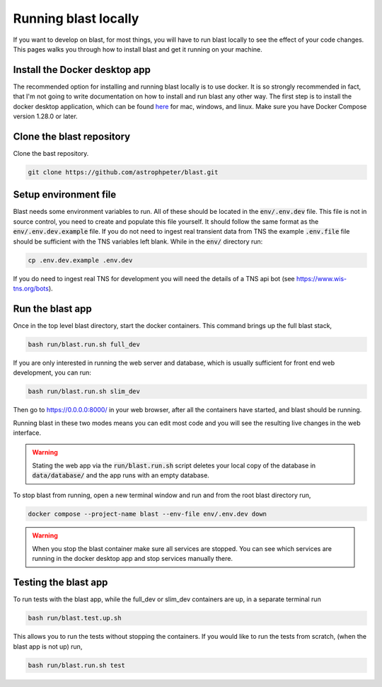 Running blast locally
=====================

If you want to develop on blast, for most things, you will have to run blast
locally to see the effect of your code changes. This pages walks you through
how to install blast and get it running on your machine.

Install the Docker desktop app
-------------------------------

The recommended option for installing and running blast locally is to
use docker. It is so strongly recommended in fact, that I'm not going to write
documentation on how to install and run blast any other way. The first step is to
install the docker desktop application, which can be found
`here <https://docs.docker.com/get-docker/>`_ for mac, windows, and linux. Make
sure you have Docker Compose version 1.28.0 or later.

Clone the blast repository
--------------------------

Clone the bast repository.

.. code:: none

    git clone https://github.com/astrophpeter/blast.git

Setup environment file
----------------------

Blast needs some environment variables to run. All of
these should be located in the :code:`env/.env.dev` file. This file is not in
source control, you need to create and populate this file yourself.
It should follow the same format as the :code:`env/.env.dev.example` file. If you
do not need to ingest real transient data from TNS the example :code:`.env.file`
file should be sufficient with the TNS variables left blank. While in the
:code:`env/` directory run:

.. code:: none

    cp .env.dev.example .env.dev

If you do need to ingest real TNS for development you will need the details of
a TNS api bot (see `<https://www.wis-tns.org/bots>`_).

Run the blast app
-----------------

Once in the top level blast directory, start the docker containers. This command
brings up the full blast stack,

.. code:: none

    bash run/blast.run.sh full_dev

If you are only interested in running the web server and database, which is
usually sufficient for front end web development, you can run:

.. code:: none

    bash run/blast.run.sh slim_dev

Then go to `https://0.0.0.0:8000/ <https://0.0.0.0:8000/>`_  in your web browser,
after all the containers have started, and blast should be running.

Running blast in these two modes means you can edit most code and you will see
the resulting live changes in the web interface.

.. warning::
    Stating the web app via the :code:`run/blast.run.sh` script deletes
    your local copy of the database in :code:`data/database/` and the app runs
    with an empty database.

To stop blast from running, open a new terminal window and run and from the root
blast directory run,

.. code:: none

    docker compose --project-name blast --env-file env/.env.dev down


.. warning::

    When you stop the blast container make sure all services are stopped. You can see which
    services are running in the docker desktop app and stop services manually there.

Testing the blast app
---------------------

To run tests with the blast app, while the full_dev or slim_dev containers are
up, in a separate terminal run

.. code:: none

    bash run/blast.test.up.sh

This allows you to run the tests without stopping the containers. If you would
like to run the tests from scratch, (when the blast app is not up) run,

.. code:: none

    bash run/blast.run.sh test
